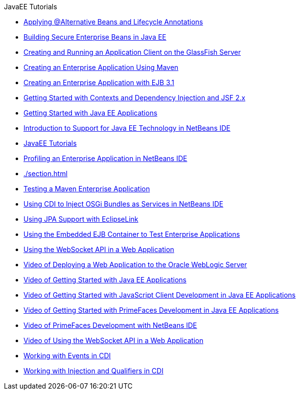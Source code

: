 // 
//     Licensed to the Apache Software Foundation (ASF) under one
//     or more contributor license agreements.  See the NOTICE file
//     distributed with this work for additional information
//     regarding copyright ownership.  The ASF licenses this file
//     to you under the Apache License, Version 2.0 (the
//     "License"); you may not use this file except in compliance
//     with the License.  You may obtain a copy of the License at
// 
//       http://www.apache.org/licenses/LICENSE-2.0
// 
//     Unless required by applicable law or agreed to in writing,
//     software distributed under the License is distributed on an
//     "AS IS" BASIS, WITHOUT WARRANTIES OR CONDITIONS OF ANY
//     KIND, either express or implied.  See the License for the
//     specific language governing permissions and limitations
//     under the License.
//

.JavaEE Tutorials
************************************************
- xref:./cdi-validate.adoc[Applying @Alternative Beans and Lifecycle Annotations]
- xref:./secure-ejb.adoc[Building Secure Enterprise Beans in Java EE]
- xref:./entappclient.adoc[Creating and Running an Application Client on the GlassFish Server]
- xref:./maven-entapp.adoc[Creating an Enterprise Application Using Maven]
- xref:./javaee-entapp-ejb.adoc[Creating an Enterprise Application with EJB 3.1]
- xref:./cdi-intro.adoc[Getting Started with Contexts and Dependency Injection and JSF 2.x]
- xref:./javaee-gettingstarted.adoc[Getting Started with Java EE Applications]
- xref:./javaee-intro.adoc[Introduction to Support for Java EE Technology in NetBeans IDE]
- xref:./index.adoc[JavaEE Tutorials]
- xref:./profiler-javaee.adoc[Profiling an Enterprise Application in NetBeans IDE]
- xref:./section.adoc[]
- xref:./maven-entapp-testing.adoc[Testing a Maven Enterprise Application]
- xref:./maven-osgiservice-cdi.adoc[Using CDI to Inject OSGi Bundles as Services in NetBeans IDE]
- xref:./jpa-eclipselink-screencast.adoc[Using JPA Support with EclipseLink]
- xref:./javaee-entapp-junit.adoc[Using the Embedded EJB Container to Test Enterprise Applications]
- xref:./maven-websocketapi.adoc[Using the WebSocket API in a Web Application]
- xref:./weblogic-javaee-m1-screencast.adoc[Video of Deploying a Web Application to the Oracle WebLogic Server]
- xref:./javaee-gettingstarted-screencast.adoc[Video of Getting Started with Java EE Applications]
- xref:./javaee-gettingstarted-js-screencast.adoc[Video of Getting Started with JavaScript Client Development in Java EE Applications]
- xref:./javaee-gettingstarted-pf-screencast.adoc[Video of Getting Started with PrimeFaces Development in Java EE Applications]
- xref:./maven-primefaces-screencast.adoc[Video of PrimeFaces Development with NetBeans IDE]
- xref:./maven-websocketapi-screencast.adoc[Video of Using the WebSocket API in a Web Application]
- xref:./cdi-events.adoc[Working with Events in CDI]
- xref:./cdi-inject.adoc[Working with Injection and Qualifiers in CDI]
************************************************


